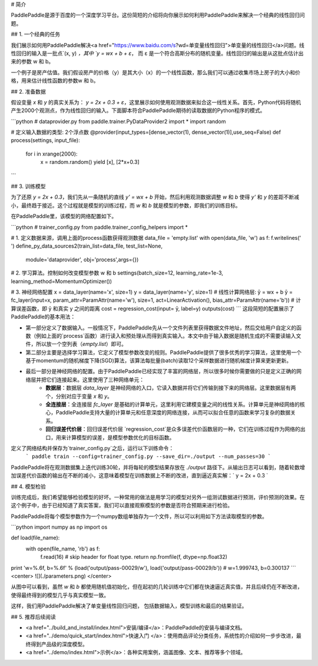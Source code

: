 # 简介

PaddlePaddle是源于百度的一个深度学习平台。这份简短的介绍将向你展示如何利用PaddlePaddle来解决一个经典的线性回归问题。

## 1. 一个经典的任务

我们展示如何用PaddlePaddle解决<a href="https://www.baidu.com/s?wd=单变量线性回归">单变量的线性回归</a>问题。线性回归的输入是一批点`(x, y) `，其中 `y = wx + b + ε`， 而 ε 是一个符合高斯分布的随机变量。线性回归的输出是从这批点估计出来的参数 w 和 b。

一个例子是房产估值。我们假设房产的价格（y）是其大小（x）的一个线性函数，那么我们可以通过收集市场上房子的大小和价格，用来估计线性函数的参数w 和 b。

## 2. 准备数据

假设变量 `x` 和 `y` 的真实关系为： `y = 2x + 0.3 + ε`，这里展示如何使用观测数据来拟合这一线性关系。首先，Python代码将随机产生2000个观测点，作为线性回归的输入。下面脚本符合PaddlePaddle期待的读取数据的Python程序的模式。

```python
# dataprovider.py
from paddle.trainer.PyDataProvider2 import *
import random

# 定义输入数据的类型: 2个浮点数
@provider(input_types=[dense_vector(1), dense_vector(1)],use_seq=False)
def process(settings, input_file):
    for i in xrange(2000):
        x = random.random()
        yield [x], [2*x+0.3]
```

## 3. 训练模型

为了还原 `y = 2x + 0.3`，我们先从一条随机的直线 `y' = wx + b` 开始，然后利用观测数据调整 `w` 和 `b` 使得 `y'` 和 `y` 的差距不断减小，最终趋于接近。这个过程就是模型的训练过程，而 `w` 和 `b` 就是模型的参数，即我们的训练目标。

在PaddlePaddle里，该模型的网络配置如下。

```python
# trainer_config.py
from paddle.trainer_config_helpers import *

# 1. 定义数据来源，调用上面的process函数获得观测数据
data_file = 'empty.list'
with open(data_file, 'w') as f: f.writelines(' ')
define_py_data_sources2(train_list=data_file, test_list=None, 
        module='dataprovider', obj='process',args={})

# 2. 学习算法。控制如何改变模型参数 w 和 b
settings(batch_size=12, learning_rate=1e-3, learning_method=MomentumOptimizer())

# 3. 神经网络配置
x = data_layer(name='x', size=1)
y = data_layer(name='y', size=1)
# 线性计算网络层: ȳ = wx + b
ȳ = fc_layer(input=x, param_attr=ParamAttr(name='w'), size=1, act=LinearActivation(), bias_attr=ParamAttr(name='b'))
# 计算误差函数，即  ȳ 和真实 y 之间的距离
cost = regression_cost(input= ȳ, label=y)
outputs(cost)
```
这段简短的配置展示了PaddlePaddle的基本用法：

- 第一部分定义了数据输入。一般情况下，PaddlePaddle先从一个文件列表里获得数据文件地址，然后交给用户自定义的函数（例如上面的`process`函数）进行读入和预处理从而得到真实输入。本文中由于输入数据是随机生成的不需要读输入文件，所以放一个空列表（`empty.list`）即可。

- 第二部分主要是选择学习算法，它定义了模型参数改变的规则。PaddlePaddle提供了很多优秀的学习算法，这里使用一个基于momentum的随机梯度下降(SGD)算法，该算法每批量(batch)读取12个采样数据进行随机梯度计算来更新更新。

- 最后一部分是神经网络的配置。由于PaddlePaddle已经实现了丰富的网络层，所以很多时候你需要做的只是定义正确的网络层并把它们连接起来。这里使用了三种网络单元：
	- **数据层**：数据层 `data_layer` 是神经网络的入口，它读入数据并将它们传输到接下来的网络层。这里数据层有两个，分别对应于变量 `x` 和 `y`。
	- **全连接层**：全连接层 `fc_layer` 是基础的计算单元，这里利用它建模变量之间的线性关系。计算单元是神经网络的核心，PaddlePaddle支持大量的计算单元和任意深度的网络连接，从而可以拟合任意的函数来学习复杂的数据关系。
	- **回归误差代价层**：回归误差代价层 `regression_cost`是众多误差代价函数层的一种，它们在训练过程作为网络的出口，用来计算模型的误差，是模型参数优化的目标函数。

定义了网络结构并保存为`trainer_config.py`之后，运行以下训练命令：
 ```
 paddle train --config=trainer_config.py --save_dir=./output --num_passes=30
 ```

PaddlePaddle将在观测数据集上迭代训练30轮，并将每轮的模型结果存放在 `./output` 路径下。从输出日志可以看到，随着轮数增加误差代价函数的输出在不断的减小，这意味着模型在训练数据上不断的改进，直到逼近真实解：` y = 2x + 0.3 `

## 4. 模型检验

训练完成后，我们希望能够检验模型的好坏。一种常用的做法是用学习的模型对另外一组测试数据进行预测，评价预测的效果。在这个例子中，由于已经知道了真实答案，我们可以直接观察模型的参数是否符合预期来进行检验。

PaddlePaddle将每个模型参数作为一个numpy数组单独存为一个文件，所以可以利用如下方法读取模型的参数。

```python
import numpy as np
import os

def load(file_name):
    with open(file_name, 'rb') as f:
        f.read(16) # skip header for float type.
        return np.fromfile(f, dtype=np.float32)
        
print 'w=%.6f, b=%.6f' % (load('output/pass-00029/w'), load('output/pass-00029/b'))
# w=1.999743, b=0.300137
```
<center> ![](./parameters.png) </center>

从图中可以看到，虽然 `w` 和 `b` 都使用随机值初始化，但在起初的几轮训练中它们都在快速逼近真实值，并且后续仍在不断改进，使得最终得到的模型几乎与真实模型一致。

这样，我们用PaddlePaddle解决了单变量线性回归问题， 包括数据输入，模型训练和最后的结果验证。

## 5. 推荐后续阅读

- <a href="../build_and_install/index.html">安装/编译</a>：PaddlePaddle的安装与编译文档。
- <a href="../demo/quick_start/index.html">快速入门 </a>：使用商品评论分类任务，系统性的介绍如何一步步改进，最终得到产品级的深度模型。
- <a href="../demo/index.html">示例</a>：各种实用案例，涵盖图像、文本、推荐等多个领域。
